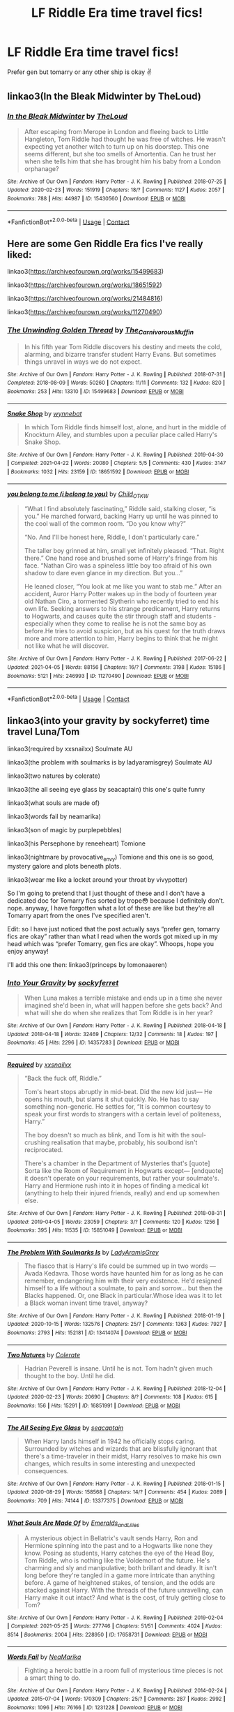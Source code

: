 #+TITLE: LF Riddle Era time travel fics!

* LF Riddle Era time travel fics!
:PROPERTIES:
:Author: whisperofcries
:Score: 3
:DateUnix: 1622545344.0
:DateShort: 2021-Jun-01
:FlairText: Request
:END:
Prefer gen but tomarry or any other ship is okay ✌


** linkao3(In the Bleak Midwinter by TheLoud)
:PROPERTIES:
:Author: hiddendoorstepadept
:Score: 2
:DateUnix: 1622547180.0
:DateShort: 2021-Jun-01
:END:

*** [[https://archiveofourown.org/works/15430560][*/In the Bleak Midwinter/*]] by [[https://www.archiveofourown.org/users/TheLoud/pseuds/TheLoud][/TheLoud/]]

#+begin_quote
  After escaping from Merope in London and fleeing back to Little Hangleton, Tom Riddle had thought he was free of witches. He wasn't expecting yet another witch to turn up on his doorstep. This one seems different, but she too smells of Amortentia. Can he trust her when she tells him that she has brought him his baby from a London orphanage?
#+end_quote

^{/Site/:} ^{Archive} ^{of} ^{Our} ^{Own} ^{*|*} ^{/Fandom/:} ^{Harry} ^{Potter} ^{-} ^{J.} ^{K.} ^{Rowling} ^{*|*} ^{/Published/:} ^{2018-07-25} ^{*|*} ^{/Updated/:} ^{2020-02-23} ^{*|*} ^{/Words/:} ^{151919} ^{*|*} ^{/Chapters/:} ^{18/?} ^{*|*} ^{/Comments/:} ^{1127} ^{*|*} ^{/Kudos/:} ^{2057} ^{*|*} ^{/Bookmarks/:} ^{788} ^{*|*} ^{/Hits/:} ^{44987} ^{*|*} ^{/ID/:} ^{15430560} ^{*|*} ^{/Download/:} ^{[[https://archiveofourown.org/downloads/15430560/In%20the%20Bleak%20Midwinter.epub?updated_at=1618783917][EPUB]]} ^{or} ^{[[https://archiveofourown.org/downloads/15430560/In%20the%20Bleak%20Midwinter.mobi?updated_at=1618783917][MOBI]]}

--------------

*FanfictionBot*^{2.0.0-beta} | [[https://github.com/FanfictionBot/reddit-ffn-bot/wiki/Usage][Usage]] | [[https://www.reddit.com/message/compose?to=tusing][Contact]]
:PROPERTIES:
:Author: FanfictionBot
:Score: 2
:DateUnix: 1622547204.0
:DateShort: 2021-Jun-01
:END:


** Here are some Gen Riddle Era fics I've really liked:

linkao3([[https://archiveofourown.org/works/15499683]])

linkao3([[https://archiveofourown.org/works/18651592]])

linkao3([[https://archiveofourown.org/works/21484816]])

linkao3([[https://archiveofourown.org/works/11270490]])
:PROPERTIES:
:Author: AspenGray
:Score: 2
:DateUnix: 1622583244.0
:DateShort: 2021-Jun-02
:END:

*** [[https://archiveofourown.org/works/15499683][*/The Unwinding Golden Thread/*]] by [[https://www.archiveofourown.org/users/The_Carnivorous_Muffin/pseuds/The_Carnivorous_Muffin][/The_Carnivorous_Muffin/]]

#+begin_quote
  In his fifth year Tom Riddle discovers his destiny and meets the cold, alarming, and bizarre transfer student Harry Evans. But sometimes things unravel in ways we do not expect.
#+end_quote

^{/Site/:} ^{Archive} ^{of} ^{Our} ^{Own} ^{*|*} ^{/Fandom/:} ^{Harry} ^{Potter} ^{-} ^{J.} ^{K.} ^{Rowling} ^{*|*} ^{/Published/:} ^{2018-07-31} ^{*|*} ^{/Completed/:} ^{2018-08-09} ^{*|*} ^{/Words/:} ^{50260} ^{*|*} ^{/Chapters/:} ^{11/11} ^{*|*} ^{/Comments/:} ^{132} ^{*|*} ^{/Kudos/:} ^{820} ^{*|*} ^{/Bookmarks/:} ^{253} ^{*|*} ^{/Hits/:} ^{13310} ^{*|*} ^{/ID/:} ^{15499683} ^{*|*} ^{/Download/:} ^{[[https://archiveofourown.org/downloads/15499683/The%20Unwinding%20Golden.epub?updated_at=1620942534][EPUB]]} ^{or} ^{[[https://archiveofourown.org/downloads/15499683/The%20Unwinding%20Golden.mobi?updated_at=1620942534][MOBI]]}

--------------

[[https://archiveofourown.org/works/18651592][*/Snake Shop/*]] by [[https://www.archiveofourown.org/users/wynnebat/pseuds/wynnebat][/wynnebat/]]

#+begin_quote
  In which Tom Riddle finds himself lost, alone, and hurt in the middle of Knockturn Alley, and stumbles upon a peculiar place called Harry's Snake Shop.
#+end_quote

^{/Site/:} ^{Archive} ^{of} ^{Our} ^{Own} ^{*|*} ^{/Fandom/:} ^{Harry} ^{Potter} ^{-} ^{J.} ^{K.} ^{Rowling} ^{*|*} ^{/Published/:} ^{2019-04-30} ^{*|*} ^{/Completed/:} ^{2021-04-22} ^{*|*} ^{/Words/:} ^{20080} ^{*|*} ^{/Chapters/:} ^{5/5} ^{*|*} ^{/Comments/:} ^{430} ^{*|*} ^{/Kudos/:} ^{3147} ^{*|*} ^{/Bookmarks/:} ^{1032} ^{*|*} ^{/Hits/:} ^{23159} ^{*|*} ^{/ID/:} ^{18651592} ^{*|*} ^{/Download/:} ^{[[https://archiveofourown.org/downloads/18651592/Snake%20Shop.epub?updated_at=1622305820][EPUB]]} ^{or} ^{[[https://archiveofourown.org/downloads/18651592/Snake%20Shop.mobi?updated_at=1622305820][MOBI]]}

--------------

[[https://archiveofourown.org/works/11270490][*/you belong to me (i belong to you)/*]] by [[https://www.archiveofourown.org/users/Child_OTKW/pseuds/Child_OTKW][/Child_OTKW/]]

#+begin_quote
  “What I find absolutely fascinating,” Riddle said, stalking closer, “is you.” He marched forward, backing Harry up until he was pinned to the cool wall of the common room. “Do you know why?”

  “No. And I'll be honest here, Riddle, I don't particularly care.”

  The taller boy grinned at him, small yet infinitely pleased. “That. Right there.” One hand rose and brushed some of Harry's fringe from his face. “Nathan Ciro was a spineless little boy too afraid of his own shadow to dare even glance in my direction. But you...”

  He leaned closer, “You look at me like you want to stab me.” After an accident, Auror Harry Potter wakes up in the body of fourteen year old Nathan Ciro, a tormented Slytherin who recently tried to end his own life. Seeking answers to his strange predicament, Harry returns to Hogwarts, and causes quite the stir through staff and students - especially when they come to realise he is not the same boy as before.He tries to avoid suspicion, but as his quest for the truth draws more and more attention to him, Harry begins to think that he might not like what he will discover.
#+end_quote

^{/Site/:} ^{Archive} ^{of} ^{Our} ^{Own} ^{*|*} ^{/Fandom/:} ^{Harry} ^{Potter} ^{-} ^{J.} ^{K.} ^{Rowling} ^{*|*} ^{/Published/:} ^{2017-06-22} ^{*|*} ^{/Updated/:} ^{2021-04-05} ^{*|*} ^{/Words/:} ^{88156} ^{*|*} ^{/Chapters/:} ^{16/?} ^{*|*} ^{/Comments/:} ^{3198} ^{*|*} ^{/Kudos/:} ^{15186} ^{*|*} ^{/Bookmarks/:} ^{5121} ^{*|*} ^{/Hits/:} ^{246993} ^{*|*} ^{/ID/:} ^{11270490} ^{*|*} ^{/Download/:} ^{[[https://archiveofourown.org/downloads/11270490/you%20belong%20to%20me%20i.epub?updated_at=1622523337][EPUB]]} ^{or} ^{[[https://archiveofourown.org/downloads/11270490/you%20belong%20to%20me%20i.mobi?updated_at=1622523337][MOBI]]}

--------------

*FanfictionBot*^{2.0.0-beta} | [[https://github.com/FanfictionBot/reddit-ffn-bot/wiki/Usage][Usage]] | [[https://www.reddit.com/message/compose?to=tusing][Contact]]
:PROPERTIES:
:Author: FanfictionBot
:Score: 2
:DateUnix: 1622583285.0
:DateShort: 2021-Jun-02
:END:


** linkao3(into your gravity by sockyferret) time travel Luna/Tom

linkao3(required by xxsnailxx) Soulmate AU

linkao3(the problem with soulmarks is by ladyaramisgrey) Soulmate AU

linkao3(two natures by colerate)

linkao3(the all seeing eye glass by seacaptain) this one's quite funny

linkao3(what souls are made of)

linkao3(words fail by neamarika)

linkao3(son of magic by purplepebbles)

linkao3(his Persephone by reneeheart) Tomione

linkao3(nightmare by provocative_envy) Tomione and this one is so good, mystery galore and plots beneath plots.

linkao3(wear me like a locket around your throat by vivypotter)

So I'm going to pretend that I just thought of these and I don't have a dedicated doc for Tomarry fics sorted by trope😳 because I definitely don't. nope. anyway, I have forgotten what a lot of these are like but they're all Tomarry apart from the ones I've specified aren't.

Edit: so I have just noticed that the post actually says “prefer gen, tomarry fics are okay” rather than what I read when the words got mixed up in my head which was “prefer Tomarry, gen fics are okay”. Whoops, hope you enjoy anyway!

I'll add this one then: linkao3(princeps by lomonaaeren)
:PROPERTIES:
:Author: stolethemorning
:Score: 2
:DateUnix: 1622588063.0
:DateShort: 2021-Jun-02
:END:

*** [[https://archiveofourown.org/works/14357283][*/Into Your Gravity/*]] by [[https://www.archiveofourown.org/users/sockyferret/pseuds/sockyferret][/sockyferret/]]

#+begin_quote
  When Luna makes a terrible mistake and ends up in a time she never imagined she'd been in, what will happen before she gets back? And what will she do when she realizes that Tom Riddle is in her year?
#+end_quote

^{/Site/:} ^{Archive} ^{of} ^{Our} ^{Own} ^{*|*} ^{/Fandom/:} ^{Harry} ^{Potter} ^{-} ^{J.} ^{K.} ^{Rowling} ^{*|*} ^{/Published/:} ^{2018-04-18} ^{*|*} ^{/Updated/:} ^{2018-04-18} ^{*|*} ^{/Words/:} ^{32469} ^{*|*} ^{/Chapters/:} ^{12/32} ^{*|*} ^{/Comments/:} ^{18} ^{*|*} ^{/Kudos/:} ^{197} ^{*|*} ^{/Bookmarks/:} ^{45} ^{*|*} ^{/Hits/:} ^{2296} ^{*|*} ^{/ID/:} ^{14357283} ^{*|*} ^{/Download/:} ^{[[https://archiveofourown.org/downloads/14357283/Into%20Your%20Gravity.epub?updated_at=1524044758][EPUB]]} ^{or} ^{[[https://archiveofourown.org/downloads/14357283/Into%20Your%20Gravity.mobi?updated_at=1524044758][MOBI]]}

--------------

[[https://archiveofourown.org/works/15851049][*/Required/*]] by [[https://www.archiveofourown.org/users/xxsnailxx/pseuds/xxsnailxx][/xxsnailxx/]]

#+begin_quote
  “Back the fuck off, Riddle.”

  Tom's heart stops abruptly in mid-beat. Did the new kid just--- He opens his mouth, but slams it shut quickly. No. He has to say something non-generic. He settles for, “It is common courtesy to speak your first words to strangers with a certain level of politeness, Harry.”

  The boy doesn't so much as blink, and Tom is hit with the soul-crushing realisation that maybe, probably, his soulbond isn't reciprocated.

  There's a chamber in the Department of Mysteries that's [quote] Sorta like the Room of Requirement in Hogwarts except--- [endquote] it doesn't operate on your requirements, but rather your soulmate's. Harry and Hermione rush into it in hopes of finding a medical kit (anything to help their injured friends, really) and end up somewhen else.
#+end_quote

^{/Site/:} ^{Archive} ^{of} ^{Our} ^{Own} ^{*|*} ^{/Fandom/:} ^{Harry} ^{Potter} ^{-} ^{J.} ^{K.} ^{Rowling} ^{*|*} ^{/Published/:} ^{2018-08-31} ^{*|*} ^{/Updated/:} ^{2019-04-05} ^{*|*} ^{/Words/:} ^{23059} ^{*|*} ^{/Chapters/:} ^{3/?} ^{*|*} ^{/Comments/:} ^{120} ^{*|*} ^{/Kudos/:} ^{1256} ^{*|*} ^{/Bookmarks/:} ^{395} ^{*|*} ^{/Hits/:} ^{11535} ^{*|*} ^{/ID/:} ^{15851049} ^{*|*} ^{/Download/:} ^{[[https://archiveofourown.org/downloads/15851049/Required.epub?updated_at=1614992757][EPUB]]} ^{or} ^{[[https://archiveofourown.org/downloads/15851049/Required.mobi?updated_at=1614992757][MOBI]]}

--------------

[[https://archiveofourown.org/works/13414074][*/The Problem With Soulmarks Is/*]] by [[https://www.archiveofourown.org/users/LadyAramisGrey/pseuds/LadyAramisGrey][/LadyAramisGrey/]]

#+begin_quote
  The fiasco that is Harry's life could be summed up in two words --- Avada Kedavra. Those words have haunted him for as long as he can remember, endangering him with their very existence. He'd resigned himself to a life without a soulmate, to pain and sorrow... but then the Blacks happened. Or, one Black in particular.Whose idea was it to let a Black woman invent time travel, anyway?
#+end_quote

^{/Site/:} ^{Archive} ^{of} ^{Our} ^{Own} ^{*|*} ^{/Fandom/:} ^{Harry} ^{Potter} ^{-} ^{J.} ^{K.} ^{Rowling} ^{*|*} ^{/Published/:} ^{2018-01-19} ^{*|*} ^{/Updated/:} ^{2020-10-15} ^{*|*} ^{/Words/:} ^{132576} ^{*|*} ^{/Chapters/:} ^{25/?} ^{*|*} ^{/Comments/:} ^{1363} ^{*|*} ^{/Kudos/:} ^{7927} ^{*|*} ^{/Bookmarks/:} ^{2793} ^{*|*} ^{/Hits/:} ^{152181} ^{*|*} ^{/ID/:} ^{13414074} ^{*|*} ^{/Download/:} ^{[[https://archiveofourown.org/downloads/13414074/The%20Problem%20With.epub?updated_at=1621136207][EPUB]]} ^{or} ^{[[https://archiveofourown.org/downloads/13414074/The%20Problem%20With.mobi?updated_at=1621136207][MOBI]]}

--------------

[[https://archiveofourown.org/works/16851991][*/Two Natures/*]] by [[https://www.archiveofourown.org/users/Colerate/pseuds/Colerate][/Colerate/]]

#+begin_quote
  Hadrian Peverell is insane. Until he is not. Tom hadn't given much thought to the boy. Until he did.
#+end_quote

^{/Site/:} ^{Archive} ^{of} ^{Our} ^{Own} ^{*|*} ^{/Fandom/:} ^{Harry} ^{Potter} ^{-} ^{J.} ^{K.} ^{Rowling} ^{*|*} ^{/Published/:} ^{2018-12-04} ^{*|*} ^{/Updated/:} ^{2020-02-23} ^{*|*} ^{/Words/:} ^{20690} ^{*|*} ^{/Chapters/:} ^{8/?} ^{*|*} ^{/Comments/:} ^{108} ^{*|*} ^{/Kudos/:} ^{615} ^{*|*} ^{/Bookmarks/:} ^{156} ^{*|*} ^{/Hits/:} ^{15291} ^{*|*} ^{/ID/:} ^{16851991} ^{*|*} ^{/Download/:} ^{[[https://archiveofourown.org/downloads/16851991/Two%20Natures.epub?updated_at=1594070218][EPUB]]} ^{or} ^{[[https://archiveofourown.org/downloads/16851991/Two%20Natures.mobi?updated_at=1594070218][MOBI]]}

--------------

[[https://archiveofourown.org/works/13377375][*/The All Seeing Eye Glass/*]] by [[https://www.archiveofourown.org/users/seacaptain/pseuds/seacaptain][/seacaptain/]]

#+begin_quote
  When Harry lands himself in 1942 he officially stops caring. Surrounded by witches and wizards that are blissfully ignorant that there's a time-traveler in their midst, Harry resolves to make his own changes, which results in some interesting and unexpected consequences.
#+end_quote

^{/Site/:} ^{Archive} ^{of} ^{Our} ^{Own} ^{*|*} ^{/Fandom/:} ^{Harry} ^{Potter} ^{-} ^{J.} ^{K.} ^{Rowling} ^{*|*} ^{/Published/:} ^{2018-01-15} ^{*|*} ^{/Updated/:} ^{2020-08-29} ^{*|*} ^{/Words/:} ^{158568} ^{*|*} ^{/Chapters/:} ^{14/?} ^{*|*} ^{/Comments/:} ^{454} ^{*|*} ^{/Kudos/:} ^{2089} ^{*|*} ^{/Bookmarks/:} ^{709} ^{*|*} ^{/Hits/:} ^{74144} ^{*|*} ^{/ID/:} ^{13377375} ^{*|*} ^{/Download/:} ^{[[https://archiveofourown.org/downloads/13377375/The%20All%20Seeing%20Eye%20Glass.epub?updated_at=1615850673][EPUB]]} ^{or} ^{[[https://archiveofourown.org/downloads/13377375/The%20All%20Seeing%20Eye%20Glass.mobi?updated_at=1615850673][MOBI]]}

--------------

[[https://archiveofourown.org/works/17658731][*/What Souls Are Made Of/*]] by [[https://www.archiveofourown.org/users/Emeralds_and_Lilies/pseuds/Emeralds_and_Lilies][/Emeralds_and_Lilies/]]

#+begin_quote
  A mysterious object in Bellatrix's vault sends Harry, Ron and Hermione spinning into the past and to a Hogwarts like none they know. Posing as students, Harry catches the eye of the Head Boy, Tom Riddle, who is nothing like the Voldemort of the future. He's charming and sly and manipulative; both brillant and deadly. It isn't long before they're tangled in a game more intricate than anything before. A game of heightened stakes, of tension, and the odds are stacked against Harry. With the threads of the future unravelling, can Harry make it out intact? And what is the cost, of truly getting close to Tom?
#+end_quote

^{/Site/:} ^{Archive} ^{of} ^{Our} ^{Own} ^{*|*} ^{/Fandom/:} ^{Harry} ^{Potter} ^{-} ^{J.} ^{K.} ^{Rowling} ^{*|*} ^{/Published/:} ^{2019-02-04} ^{*|*} ^{/Completed/:} ^{2021-05-25} ^{*|*} ^{/Words/:} ^{277746} ^{*|*} ^{/Chapters/:} ^{51/51} ^{*|*} ^{/Comments/:} ^{4024} ^{*|*} ^{/Kudos/:} ^{8514} ^{*|*} ^{/Bookmarks/:} ^{2004} ^{*|*} ^{/Hits/:} ^{228950} ^{*|*} ^{/ID/:} ^{17658731} ^{*|*} ^{/Download/:} ^{[[https://archiveofourown.org/downloads/17658731/What%20Souls%20Are%20Made%20Of.epub?updated_at=1622119790][EPUB]]} ^{or} ^{[[https://archiveofourown.org/downloads/17658731/What%20Souls%20Are%20Made%20Of.mobi?updated_at=1622119790][MOBI]]}

--------------

[[https://archiveofourown.org/works/1231228][*/Words Fail/*]] by [[https://www.archiveofourown.org/users/NeaMarika/pseuds/NeaMarika][/NeaMarika/]]

#+begin_quote
  Fighting a heroic battle in a room full of mysterious time pieces is not a smart thing to do.
#+end_quote

^{/Site/:} ^{Archive} ^{of} ^{Our} ^{Own} ^{*|*} ^{/Fandom/:} ^{Harry} ^{Potter} ^{-} ^{J.} ^{K.} ^{Rowling} ^{*|*} ^{/Published/:} ^{2014-02-24} ^{*|*} ^{/Updated/:} ^{2015-07-04} ^{*|*} ^{/Words/:} ^{170309} ^{*|*} ^{/Chapters/:} ^{25/?} ^{*|*} ^{/Comments/:} ^{287} ^{*|*} ^{/Kudos/:} ^{2992} ^{*|*} ^{/Bookmarks/:} ^{1096} ^{*|*} ^{/Hits/:} ^{76166} ^{*|*} ^{/ID/:} ^{1231228} ^{*|*} ^{/Download/:} ^{[[https://archiveofourown.org/downloads/1231228/Words%20Fail.epub?updated_at=1618748345][EPUB]]} ^{or} ^{[[https://archiveofourown.org/downloads/1231228/Words%20Fail.mobi?updated_at=1618748345][MOBI]]}

--------------

*FanfictionBot*^{2.0.0-beta} | [[https://github.com/FanfictionBot/reddit-ffn-bot/wiki/Usage][Usage]] | [[https://www.reddit.com/message/compose?to=tusing][Contact]]
:PROPERTIES:
:Author: FanfictionBot
:Score: 1
:DateUnix: 1622588157.0
:DateShort: 2021-Jun-02
:END:


*** [[https://archiveofourown.org/works/18316175][*/Son of Magic/*]] by [[https://www.archiveofourown.org/users/PurplePebbles/pseuds/PurplePebbles][/PurplePebbles/]]

#+begin_quote
  After decades of war, the world is on the brink of destruction, with no hope for survival. The only way to go on is to travel back in time and change everything that's gone wrong, starting with Tom Riddle. That's how Harry Potter found himself in 1941, a time he had hoped never to find himself in again. Why 1941? Death has a pretty messed up sense of humour, that's why.
#+end_quote

^{/Site/:} ^{Archive} ^{of} ^{Our} ^{Own} ^{*|*} ^{/Fandom/:} ^{Harry} ^{Potter} ^{-} ^{J.} ^{K.} ^{Rowling} ^{*|*} ^{/Published/:} ^{2019-04-01} ^{*|*} ^{/Updated/:} ^{2021-03-24} ^{*|*} ^{/Words/:} ^{184136} ^{*|*} ^{/Chapters/:} ^{20/?} ^{*|*} ^{/Comments/:} ^{1500} ^{*|*} ^{/Kudos/:} ^{4597} ^{*|*} ^{/Bookmarks/:} ^{1421} ^{*|*} ^{/Hits/:} ^{118195} ^{*|*} ^{/ID/:} ^{18316175} ^{*|*} ^{/Download/:} ^{[[https://archiveofourown.org/downloads/18316175/Son%20of%20Magic.epub?updated_at=1620233976][EPUB]]} ^{or} ^{[[https://archiveofourown.org/downloads/18316175/Son%20of%20Magic.mobi?updated_at=1620233976][MOBI]]}

--------------

[[https://archiveofourown.org/works/5286116][*/His Persephone/*]] by [[https://www.archiveofourown.org/users/Reneehart/pseuds/Reneehart][/Reneehart/]]

#+begin_quote
  Hermione Granger is in a losing war, one causing the world to fall apart at the seams. Ever since the Battle of Hogwarts, things have only grown more dim, with Voldemort creating even more horcruxes and his army growing larger still. The order has been disbanded and those she loved are either dead or soon to be dead. But even when the world is at its darkest, light will find a way to break free, and she may be the key to turning the war around- long before it took a turn for the worst."1943? And you'd like me to...kill Tom Riddle?" Dumbledore shook his head, that annoying twinkle glowing thrice as bright as before. "No, my dear. I'd like you to join him."
#+end_quote

^{/Site/:} ^{Archive} ^{of} ^{Our} ^{Own} ^{*|*} ^{/Fandom/:} ^{Harry} ^{Potter} ^{-} ^{J.} ^{K.} ^{Rowling} ^{*|*} ^{/Published/:} ^{2015-11-25} ^{*|*} ^{/Updated/:} ^{2020-04-17} ^{*|*} ^{/Words/:} ^{235907} ^{*|*} ^{/Chapters/:} ^{33/?} ^{*|*} ^{/Comments/:} ^{435} ^{*|*} ^{/Kudos/:} ^{1707} ^{*|*} ^{/Bookmarks/:} ^{475} ^{*|*} ^{/Hits/:} ^{58532} ^{*|*} ^{/ID/:} ^{5286116} ^{*|*} ^{/Download/:} ^{[[https://archiveofourown.org/downloads/5286116/His%20Persephone.epub?updated_at=1622329648][EPUB]]} ^{or} ^{[[https://archiveofourown.org/downloads/5286116/His%20Persephone.mobi?updated_at=1622329648][MOBI]]}

--------------

[[https://archiveofourown.org/works/805856][*/Nightmare/*]] by [[https://www.archiveofourown.org/users/provocative_envy/pseuds/provocative_envy][/provocative_envy/]]

#+begin_quote
  A broken time turner shouldn't have sent me back so far. It was unprecedented. Stepping on it--smashing it--nothing should have happened. At most, I should have lost a week. At worst, I should have disappeared altogether. I shouldn't have traveled back fifty-two years; half a bloody century.

  This should not have happened.
#+end_quote

^{/Site/:} ^{Archive} ^{of} ^{Our} ^{Own} ^{*|*} ^{/Fandom/:} ^{Harry} ^{Potter} ^{-} ^{J.} ^{K.} ^{Rowling} ^{*|*} ^{/Published/:} ^{2013-05-16} ^{*|*} ^{/Completed/:} ^{2014-07-01} ^{*|*} ^{/Words/:} ^{156355} ^{*|*} ^{/Chapters/:} ^{30/30} ^{*|*} ^{/Comments/:} ^{482} ^{*|*} ^{/Kudos/:} ^{3220} ^{*|*} ^{/Bookmarks/:} ^{1101} ^{*|*} ^{/Hits/:} ^{106100} ^{*|*} ^{/ID/:} ^{805856} ^{*|*} ^{/Download/:} ^{[[https://archiveofourown.org/downloads/805856/Nightmare.epub?updated_at=1622218371][EPUB]]} ^{or} ^{[[https://archiveofourown.org/downloads/805856/Nightmare.mobi?updated_at=1622218371][MOBI]]}

--------------

[[https://archiveofourown.org/works/7189349][*/Wear Me Like A Locket Around Your Throat/*]] by [[https://www.archiveofourown.org/users/VivyPotter/pseuds/VivyPotter][/VivyPotter/]]

#+begin_quote
  “This is Mr Riddle, one of our Slytherin prefects. I'm sure he'll make you feel right at home. Mr Riddle, this is Harrison Peters. He's just been sorted into Slytherin and will be joining you in sixth year,” Dumbledore announced jovially, though Tom could see that sliver of constant suspicion in his gaze that had never quite faded.“Harry,” the boy hurried to correct. “Just Harry.”And then he stuck his hand out. How... plebeian, Tom noticed with delight. Walburga would probably faint.
#+end_quote

^{/Site/:} ^{Archive} ^{of} ^{Our} ^{Own} ^{*|*} ^{/Fandom/:} ^{Harry} ^{Potter} ^{-} ^{J.} ^{K.} ^{Rowling} ^{*|*} ^{/Published/:} ^{2016-06-13} ^{*|*} ^{/Updated/:} ^{2019-10-19} ^{*|*} ^{/Words/:} ^{221010} ^{*|*} ^{/Chapters/:} ^{29/?} ^{*|*} ^{/Comments/:} ^{2971} ^{*|*} ^{/Kudos/:} ^{15071} ^{*|*} ^{/Bookmarks/:} ^{4452} ^{*|*} ^{/Hits/:} ^{349624} ^{*|*} ^{/ID/:} ^{7189349} ^{*|*} ^{/Download/:} ^{[[https://archiveofourown.org/downloads/7189349/Wear%20Me%20Like%20A%20Locket.epub?updated_at=1621246633][EPUB]]} ^{or} ^{[[https://archiveofourown.org/downloads/7189349/Wear%20Me%20Like%20A%20Locket.mobi?updated_at=1621246633][MOBI]]}

--------------

*FanfictionBot*^{2.0.0-beta} | [[https://github.com/FanfictionBot/reddit-ffn-bot/wiki/Usage][Usage]] | [[https://www.reddit.com/message/compose?to=tusing][Contact]]
:PROPERTIES:
:Author: FanfictionBot
:Score: 1
:DateUnix: 1622588169.0
:DateShort: 2021-Jun-02
:END:


** [[https://m.fanfiction.net/s/1712085/1/Exitus-Acta-Probat][Exitus Acta Probat]] -tomione
:PROPERTIES:
:Author: After_Poetry9027
:Score: 1
:DateUnix: 1622614806.0
:DateShort: 2021-Jun-02
:END:


** linkffn(stepping back)
:PROPERTIES:
:Author: LordThomasBlack
:Score: 1
:DateUnix: 1622614978.0
:DateShort: 2021-Jun-02
:END:

*** [[https://www.fanfiction.net/s/12317784/1/][*/Stepping Back/*]] by [[https://www.fanfiction.net/u/8024050/TheBlack-sResurgence][/TheBlack'sResurgence/]]

#+begin_quote
  Post-OOTP. The episode in the DOM has left Harry a changed boy. He returns to the Dursley's to prepare for his inevitable confrontation with Voldemort, but his stay there is very short-lived. He finds himself in the care of people who he has no choice but to cooperate with and they give him a startling revelation: Harry must travel back to the 1970's to save the wizarding world.
#+end_quote

^{/Site/:} ^{fanfiction.net} ^{*|*} ^{/Category/:} ^{Harry} ^{Potter} ^{*|*} ^{/Rated/:} ^{Fiction} ^{M} ^{*|*} ^{/Chapters/:} ^{26} ^{*|*} ^{/Words/:} ^{396,912} ^{*|*} ^{/Reviews/:} ^{4,238} ^{*|*} ^{/Favs/:} ^{13,093} ^{*|*} ^{/Follows/:} ^{11,767} ^{*|*} ^{/Updated/:} ^{Feb} ^{13} ^{*|*} ^{/Published/:} ^{Jan} ^{11,} ^{2017} ^{*|*} ^{/Status/:} ^{Complete} ^{*|*} ^{/id/:} ^{12317784} ^{*|*} ^{/Language/:} ^{English} ^{*|*} ^{/Genre/:} ^{Drama/Romance} ^{*|*} ^{/Characters/:} ^{<Harry} ^{P.,} ^{Bellatrix} ^{L.>} ^{James} ^{P.} ^{*|*} ^{/Download/:} ^{[[http://www.ff2ebook.com/old/ffn-bot/index.php?id=12317784&source=ff&filetype=epub][EPUB]]} ^{or} ^{[[http://www.ff2ebook.com/old/ffn-bot/index.php?id=12317784&source=ff&filetype=mobi][MOBI]]}

--------------

*FanfictionBot*^{2.0.0-beta} | [[https://github.com/FanfictionBot/reddit-ffn-bot/wiki/Usage][Usage]] | [[https://www.reddit.com/message/compose?to=tusing][Contact]]
:PROPERTIES:
:Author: FanfictionBot
:Score: 1
:DateUnix: 1622614998.0
:DateShort: 2021-Jun-02
:END:
